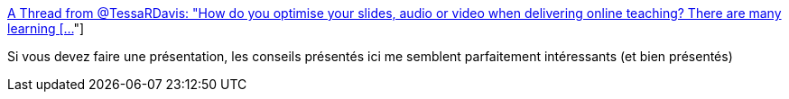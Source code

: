 :jbake-type: post
:jbake-status: published
:jbake-title: A Thread from @TessaRDavis: "How do you optimise your slides, audio or video when delivering online teaching? There are many learning [...]"
:jbake-tags: présentation,conférence,support,communication,_mois_mars,_année_2021
:jbake-date: 2021-03-22
:jbake-depth: ../
:jbake-uri: shaarli/1616408565000.adoc
:jbake-source: https://nicolas-delsaux.hd.free.fr/Shaarli?searchterm=https%3A%2F%2Fthreader.app%2Fthread%2F1359819223212699648&searchtags=pr%C3%A9sentation+conf%C3%A9rence+support+communication+_mois_mars+_ann%C3%A9e_2021
:jbake-style: shaarli

https://threader.app/thread/1359819223212699648[A Thread from @TessaRDavis: "How do you optimise your slides, audio or video when delivering online teaching? There are many learning [...]"]

Si vous devez faire une présentation, les conseils présentés ici me semblent parfaitement intéressants (et bien présentés)
